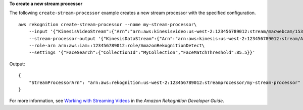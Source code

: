 **To create a new stream processor**

The following ``create-stream-processor`` example creates a new stream processor with the specified configuration. ::

    aws rekognition create-stream-processor --name my-stream-processor\
        --input '{"KinesisVideoStream":{"Arn":"arn:aws:kinesisvideo:us-west-2:123456789012:stream/macwebcam/1530559711205"}}'\
        --stream-processor-output '{"KinesisDataStream":{"Arn":"arn:aws:kinesis:us-west-2:123456789012:stream/AmazonRekognitionRekStream"}}'\
        --role-arn arn:aws:iam::123456789012:role/AmazonRekognitionDetect\
        --settings '{"FaceSearch":{"CollectionId":"MyCollection","FaceMatchThreshold":85.5}}'

Output::

    {
        "StreamProcessorArn": "arn:aws:rekognition:us-west-2:123456789012:streamprocessor/my-stream-processor"
    }

For more information, see `Working with Streaming Videos <https://docs.aws.amazon.com/rekognition/latest/dg/streaming-video.html>`__ in the *Amazon Rekognition Developer Guide*.
